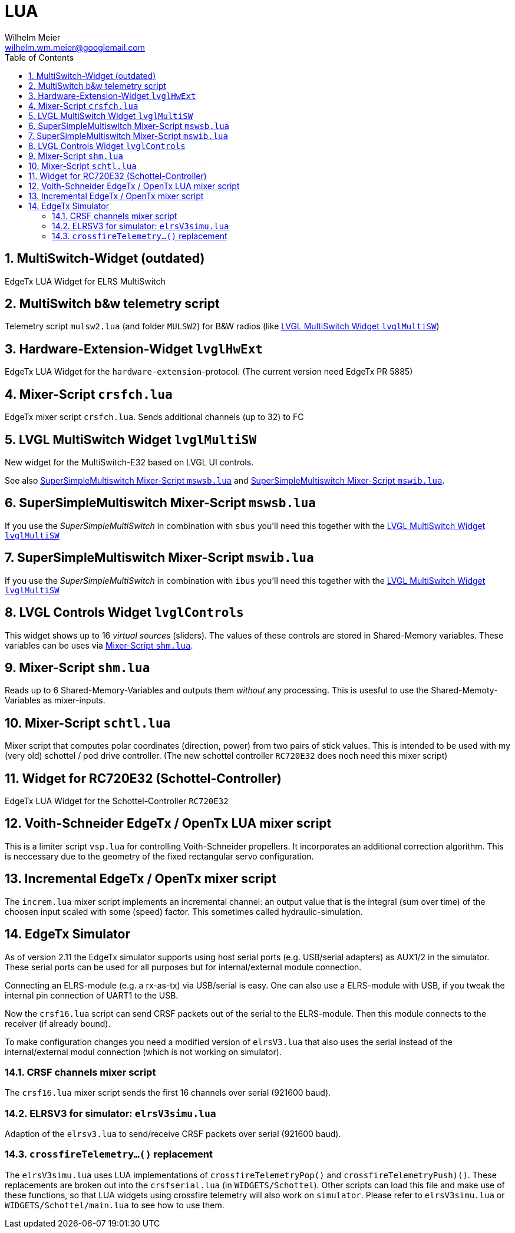 = LUA
Wilhelm Meier <wilhelm.wm.meier@googlemail.com>
:toc:
:toclevels: 4
:numbered:
:toc-placement!:
:tip-caption: :bulb:
:note-caption: :information_source:
:important-caption: :heavy_exclamation_mark:
:caution-caption: :fire:
:warning-caption: :warning:

:ddir: https://wimalopaan.github.io/LUA
:rcb: {ddir}/rc/boards

toc::[]

== MultiSwitch-Widget (outdated)

EdgeTx LUA Widget for ELRS MultiSwitch

== MultiSwitch b&w telemetry script

Telemetry script `mulsw2.lua` (and folder `MULSW2`) for B&W radios (like <<lvglmsw>>)

== Hardware-Extension-Widget `lvglHwExt`

EdgeTx LUA Widget for the `hardware-extension`-protocol.
(The current version need EdgeTx PR 5885)

== Mixer-Script `crsfch.lua`

EdgeTx mixer script `crsfch.lua`.
Sends additional channels (up to 32) to FC

[[lvglmsw]]
== LVGL MultiSwitch Widget `lvglMultiSW`

New widget for the MultiSwitch-E32 based on LVGL UI controls.

See also <<mswsb>> and <<mswib>>.

[[mswsb]]
== SuperSimpleMultiswitch Mixer-Script `mswsb.lua`

If you use the _SuperSimpleMultiSwitch_ in combination with `sbus` you'll need this together with the <<lvglmsw>> 

[[mswib]]
== SuperSimpleMultiswitch Mixer-Script `mswib.lua`

If you use the _SuperSimpleMultiSwitch_ in combination with `ibus` you'll need this together with the <<lvglmsw>> 

== LVGL Controls Widget `lvglControls`

This widget shows up to 16 _virtual sources_ (sliders). The values of these controls are stored in
Shared-Memory variables. These variables can be uses via <<shm.lua>>.

[[shm.lua]]
== Mixer-Script `shm.lua`

Reads up to 6 Shared-Memory-Variables and outputs them _without_ any processing. 
This is usesful to use the Shared-Memoty-Variables as mixer-inputs.

[[schtl.lua]]
== Mixer-Script `schtl.lua`

Mixer script that computes polar coordinates (direction, power) from two pairs of stick values.
This is intended to be used with my (very old) schottel / pod drive controller.
(The new schottel controller `RC720E32` does noch need this mixer script)

== Widget for RC720E32 (Schottel-Controller)

EdgeTx LUA Widget for the Schottel-Controller `RC720E32`

== Voith-Schneider EdgeTx / OpenTx LUA mixer script 

This is a limiter script `vsp.lua` for controlling Voith-Schneider propellers. It incorporates an
additional correction algorithm. This is neccessary due to the geometry of the fixed rectangular servo configuration.

== Incremental EdgeTx / OpenTx mixer script

The `increm.lua` mixer script implements an incremental channel: an output value that is the integral (sum over time) of 
the choosen input scaled with some (speed) factor. This sometimes called hydraulic-simulation.

== EdgeTx Simulator

As of version 2.11 the EdgeTx simulator supports using host serial ports (e.g. USB/serial adapters) as AUX1/2 in the simulator. These serial ports can be used for all purposes but for internal/external module connection.

Connecting an ELRS-module (e.g. a rx-as-tx) via USB/serial is easy. One can also use a ELRS-module with USB, if you tweak the internal pin connection of UART1 to the USB.

Now the `crsf16.lua` script can send CRSF packets out of the serial to the ELRS-module. Then this module connects to the receiver (if already bound).

To make configuration changes you need a modified version of `elrsV3.lua` that also uses the serial instead of the internal/external modul connection (which is not working on simulator).

=== CRSF channels mixer script 

The `crsf16.lua` mixer script sends the first 16 channels over serial (921600 baud).

=== ELRSV3 for simulator: `elrsV3simu.lua`

Adaption of the `elrsv3.lua` to send/receive CRSF packets over serial (921600 baud).

=== `crossfireTelemetry...()` replacement

The `elrsV3simu.lua` uses LUA implementations of `crossfireTelemetryPop()` and `crossfireTelemetryPush)()`. These replacements are broken out into the `crsfserial.lua` (in `WIDGETS/Schottel`). 
Other scripts can load this file and make use of these functions, so that LUA widgets using crossfire telemetry will also work on `simulator`. Please refer to `elrsV3simu.lua` or
`WIDGETS/Schottel/main.lua` to see how to use them.

